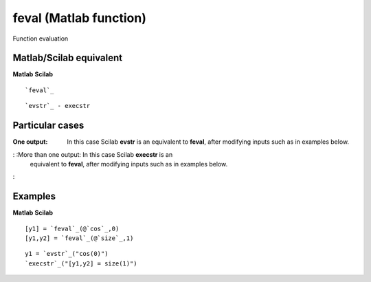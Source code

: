 


feval (Matlab function)
=======================

Function evaluation



Matlab/Scilab equivalent
~~~~~~~~~~~~~~~~~~~~~~~~
**Matlab** **Scilab**

::

    `feval`_



::

    `evstr`_ - execstr




Particular cases
~~~~~~~~~~~~~~~~

:One output: In this case Scilab **evstr** is an equivalent to
  **feval**, after modifying inputs such as in examples below.
: :More than one output: In this case Scilab **execstr** is an
  equivalent to **feval**, after modifying inputs such as in examples
  below.
:



Examples
~~~~~~~~
**Matlab** **Scilab**

::

    [y1] = `feval`_(@`cos`_,0)
    [y1,y2] = `feval`_(@`size`_,1)



::

    y1 = `evstr`_("cos(0)")
    `execstr`_("[y1,y2] = size(1)")




